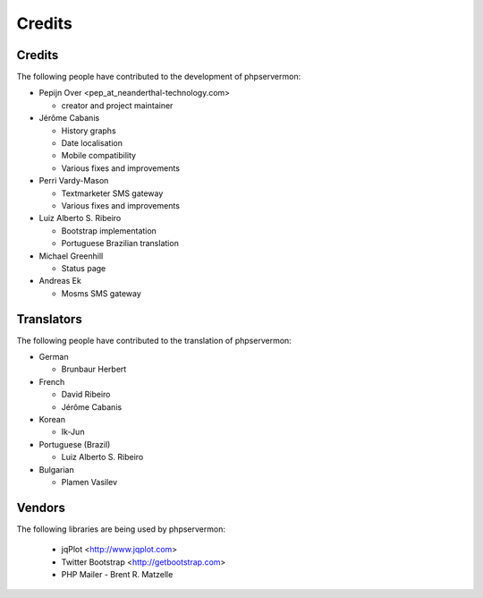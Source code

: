 .. _credits:

Credits
=======


Credits
+++++++

The following people have contributed to the development of phpservermon:

* Pepijn Over <pep\_at\_neanderthal-technology.com>

  * creator and project maintainer

* Jérôme Cabanis

  * History graphs
  * Date localisation
  * Mobile compatibility
  * Various fixes and improvements

* Perri Vardy-Mason

  * Textmarketer SMS gateway
  * Various fixes and improvements

* Luiz Alberto S. Ribeiro

  * Bootstrap implementation
  * Portuguese Brazilian translation

* Michael Greenhill

  * Status page

* Andreas Ek

  * Mosms SMS gateway

Translators
+++++++++++

The following people have contributed to the translation of phpservermon:

* German

  * Brunbaur Herbert

* French

  * David Ribeiro
  * Jérôme Cabanis

* Korean

  * Ik-Jun

* Portuguese (Brazil)

  * Luiz Alberto S. Ribeiro

* Bulgarian

  * Plamen Vasilev


Vendors
+++++++++

The following libraries are being used by phpservermon:

 * jqPlot <http://www.jqplot.com>
 * Twitter Bootstrap <http://getbootstrap.com>
 * PHP Mailer - Brent R. Matzelle